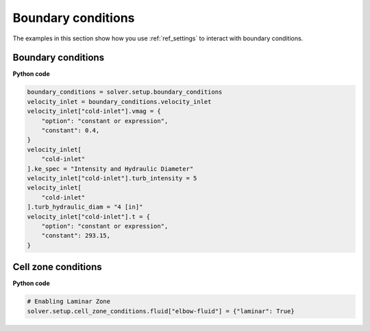 Boundary conditions
===================
The examples in this section show how you use :ref:`ref_settings` to interact with
boundary conditions.

Boundary conditions
~~~~~~~~~~~~~~~~~~~

**Python code**

.. code:: python

    boundary_conditions = solver.setup.boundary_conditions
    velocity_inlet = boundary_conditions.velocity_inlet
    velocity_inlet["cold-inlet"].vmag = {
        "option": "constant or expression",
        "constant": 0.4,
    }
    velocity_inlet[
        "cold-inlet"
    ].ke_spec = "Intensity and Hydraulic Diameter"
    velocity_inlet["cold-inlet"].turb_intensity = 5
    velocity_inlet[
        "cold-inlet"
    ].turb_hydraulic_diam = "4 [in]"
    velocity_inlet["cold-inlet"].t = {
        "option": "constant or expression",
        "constant": 293.15,
    }

Cell zone conditions
~~~~~~~~~~~~~~~~~~~~

**Python code**

.. code:: python

    # Enabling Laminar Zone
    solver.setup.cell_zone_conditions.fluid["elbow-fluid"] = {"laminar": True}
